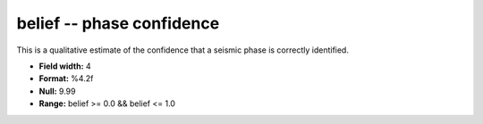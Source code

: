 .. _Trace4.0-belief_attributes:

**belief** -- phase confidence
------------------------------

This is a
qualitative estimate of the confidence that a seismic phase
is correctly identified.

* **Field width:** 4
* **Format:** %4.2f
* **Null:** 9.99
* **Range:** belief >= 0.0 && belief <= 1.0

